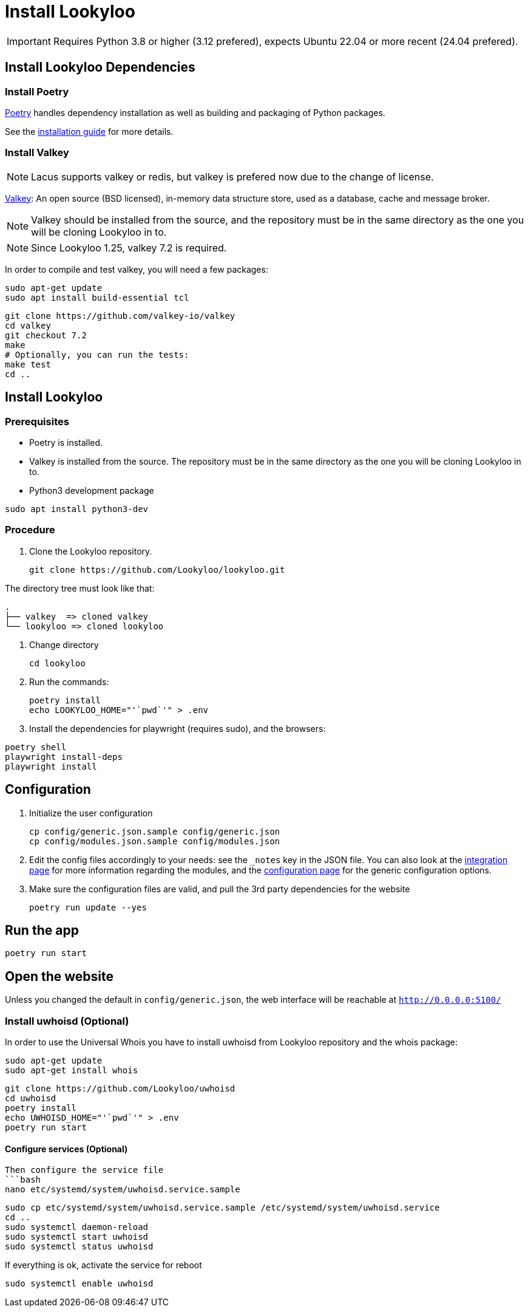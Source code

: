 [id="install-lookyloo"]
= Install Lookyloo

[IMPORTANT]
====
Requires Python 3.8 or higher (3.12 prefered), expects Ubuntu 22.04 or more recent (24.04 prefered).
====

== Install Lookyloo Dependencies

=== Install Poetry

link:https://python-poetry.org/[Poetry] handles dependency installation
as well as building and packaging of Python packages.

See the link:https://python-poetry.org/docs/#installation[installation guide] for more details.

=== Install Valkey

NOTE: Lacus supports valkey or redis, but valkey is prefered now due to the change of license.

link:https://valkey.io/[Valkey]: An open source (BSD licensed), in-memory data structure
store, used as a database, cache and message broker.

NOTE: Valkey should be installed from the source, and the repository must be in
the same directory as the one you will be cloning Lookyloo in to.

NOTE: Since Lookyloo 1.25, valkey 7.2 is required.

In order to compile and test valkey, you will need a few packages:

```bash
sudo apt-get update
sudo apt install build-essential tcl
```

```bash
git clone https://github.com/valkey-io/valkey
cd valkey
git checkout 7.2
make
# Optionally, you can run the tests:
make test
cd ..
```

== Install Lookyloo

=== Prerequisites

* Poetry is installed.
* Valkey is installed from the source. The repository must be in the same directory
  as the one you will be cloning Lookyloo in to.


* Python3 development package

```bash
sudo apt install python3-dev
```

=== Procedure

. Clone the Lookyloo repository.
+
```bash
git clone https://github.com/Lookyloo/lookyloo.git
```

The directory tree must look like that:

```
.
├── valkey  => cloned valkey
└── lookyloo => cloned lookyloo
```

. Change directory
+
```
cd lookyloo
```

. Run the commands:
+
```
poetry install
echo LOOKYLOO_HOME="'`pwd`'" > .env
```

. Install the dependencies for playwright (requires sudo), and the browsers:

```
poetry shell
playwright install-deps
playwright install
```

== Configuration

. Initialize the user configuration
+
```bash
cp config/generic.json.sample config/generic.json
cp config/modules.json.sample config/modules.json
```

. Edit the config files accordingly to your needs: see the `_notes` key in the JSON file.
  You can also look at the xref:lookyloo-integration.adoc[integration page] for more information regarding the modules,
  and the xref:lookyloo-configuration.adoc[configuration page] for the generic configuration options.

. Make sure the configuration files are valid, and pull the 3rd party dependencies for the website
+
```bash
poetry run update --yes
```

== Run the app

```bash
poetry run start
```

== Open the website

Unless you changed the default in `config/generic.json`, the web interface will be reachable at `http://0.0.0.0:5100/`


=== Install uwhoisd (Optional)

In order to use the Universal Whois you have to install uwhoisd from Lookyloo repository and the whois package:

```bash
sudo apt-get update
sudo apt-get install whois
```

```bash
git clone https://github.com/Lookyloo/uwhoisd
cd uwhoisd
poetry install
echo UWHOISD_HOME="'`pwd`'" > .env
poetry run start
```

==== Configure services (Optional)

```

Then configure the service file
```bash
nano etc/systemd/system/uwhoisd.service.sample
```

```bash
sudo cp etc/systemd/system/uwhoisd.service.sample /etc/systemd/system/uwhoisd.service
cd ..
sudo systemctl daemon-reload
sudo systemctl start uwhoisd
sudo systemctl status uwhoisd
```

If everything is ok, activate the service for reboot
```bash
sudo systemctl enable uwhoisd
```

